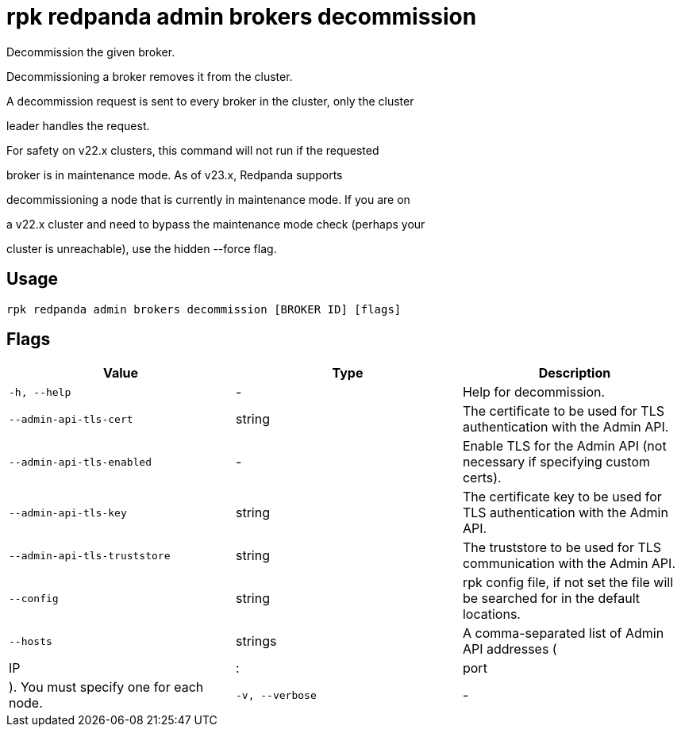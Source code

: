 = rpk redpanda admin brokers decommission
:description: rpk redpanda admin brokers decommission

Decommission the given broker.

Decommissioning a broker removes it from the cluster.

A decommission request is sent to every broker in the cluster, only the cluster
leader handles the request.

For safety on v22.x clusters, this command will not run if the requested 
broker is in maintenance mode. As of v23.x, Redpanda supports 
decommissioning a node that is currently in maintenance mode. If you are on 
a v22.x cluster and need to bypass the maintenance mode check (perhaps your 
cluster is unreachable), use the hidden --force flag.

== Usage

[,bash]
----
rpk redpanda admin brokers decommission [BROKER ID] [flags]
----

== Flags

[cols="1m,1a,2a]
|===
|*Value* |*Type* |*Description*

|`-h, --help` |- |Help for decommission.

|`--admin-api-tls-cert` |string |The certificate to be used for TLS authentication with the Admin API.

|`--admin-api-tls-enabled` |- |Enable TLS for the Admin API (not necessary if specifying custom certs).

|`--admin-api-tls-key` |string |The certificate key to be used for TLS authentication with the Admin API.

|`--admin-api-tls-truststore` |string |The truststore to be used for TLS communication with the Admin API.

|`--config` |string |rpk config file, if not set the file will be searched for in the default locations.

|`--hosts` |strings |A comma-separated list of Admin API addresses (|IP|:|port|). You must specify one for each node.

|`-v, --verbose` |- |Enable verbose logging (default: false).
|===